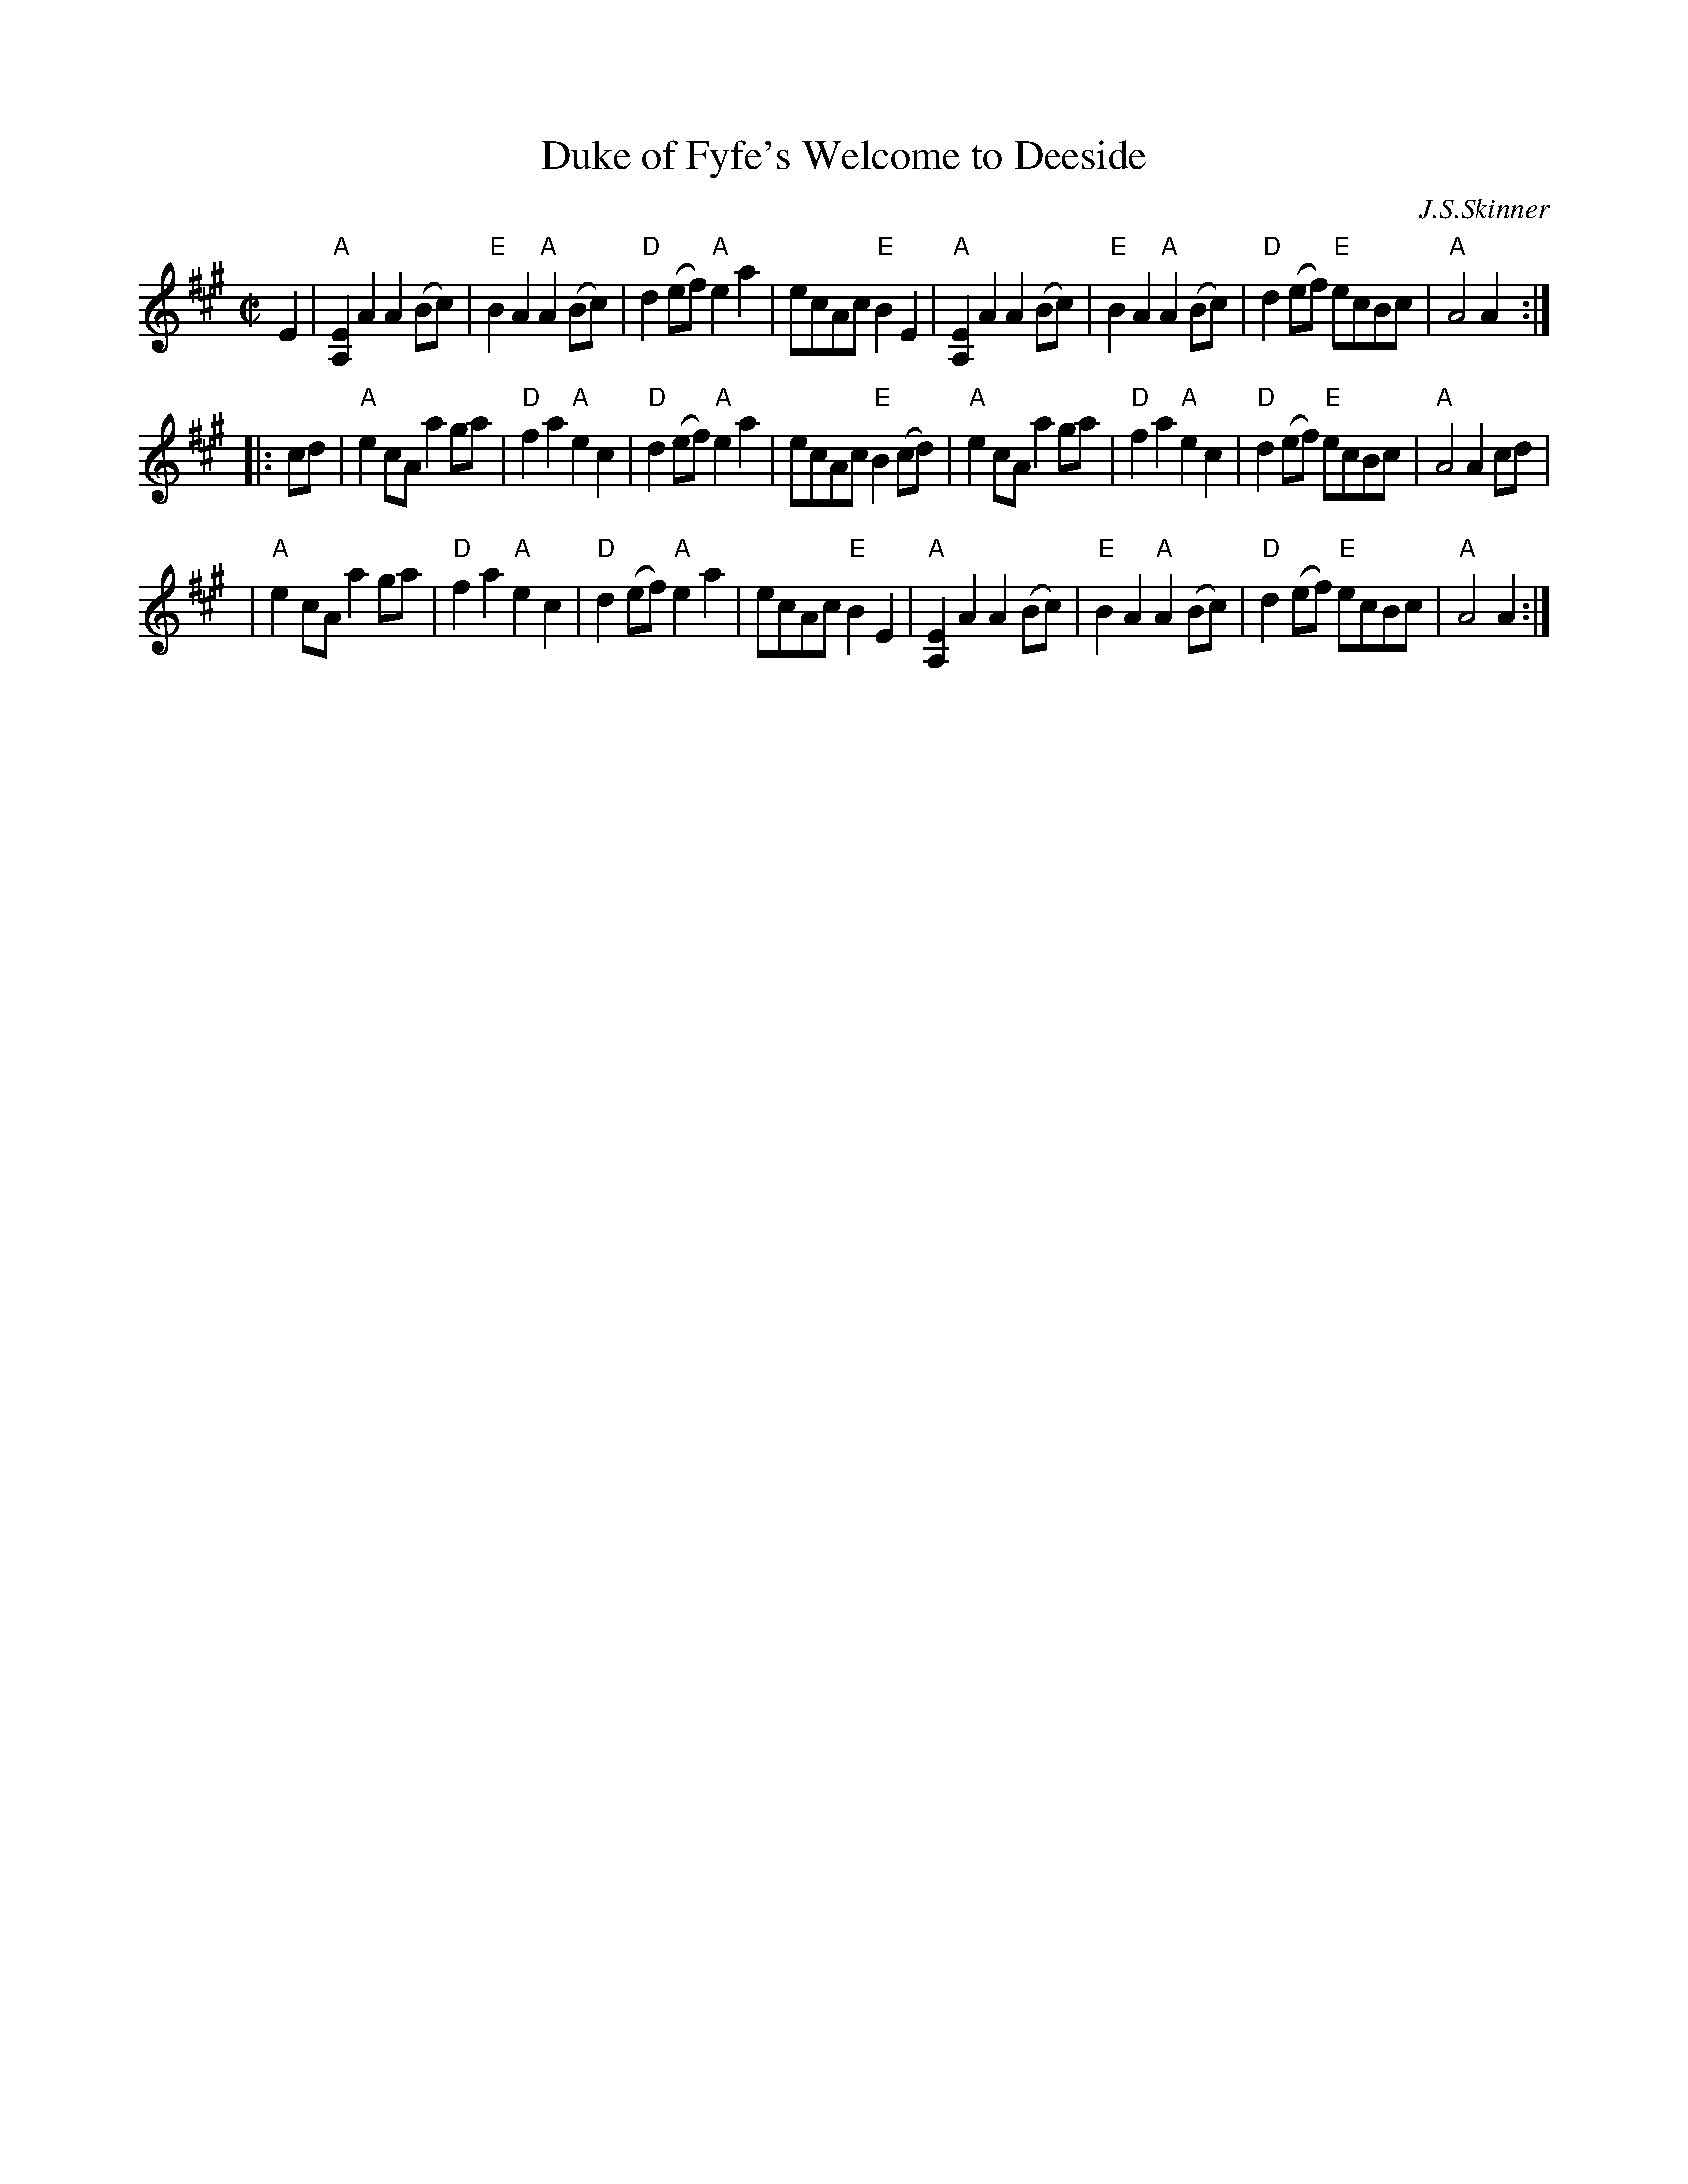 X: 1
T: Duke of Fyfe's Welcome to Deeside
C: J.S.Skinner
Z: Mary Lou Knack <mlknack@bbn.COM>
R: reel
M: C|
L: 1/8
K: A
E2 \
| "A"[A,2E2]A2 A2(Bc) | "E"B2A2 "A"A2(Bc) | "D"d2(ef) "A"e2a2 | ecAc "E"B2E2 \
| "A"[A,2E2]A2 A2(Bc) | "E"B2A2 "A"A2(Bc) | "D"d2(ef) "E"ecBc | "A"A4 A2 :|
|: cd \
| "A"e2cA a2ga | "D"f2a2 "A"e2c2 | "D"d2(ef) "A"e2a2 | ecAc "E"B2(cd) \
| "A"e2cA a2ga | "D"f2a2 "A"e2c2 | "D"d2(ef) "E"ecBc | "A"A4 A2cd |
| "A"e2cA a2ga | "D"f2a2 "A"e2c2 | "D"d2(ef) "A"e2a2 | ecAc "E"B2E2 \
| "A"[A,2E2]A2 A2(Bc) | "E"B2A2 "A"A2(Bc) | "D"d2(ef) "E"ecBc | "A"A4 A2 :|
